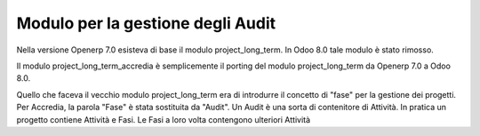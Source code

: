 Modulo per la gestione degli Audit
==================================

Nella versione Openerp 7.0 esisteva di base il modulo project_long_term.
In Odoo 8.0 tale modulo è stato rimosso.

Il modulo project_long_term_accredia è semplicemente il porting
del modulo project_long_term da Openerp 7.0 a Odoo 8.0.

Quello che faceva il vecchio modulo project_long_term era di introdurre il concetto di "fase" per la gestione dei progetti.
Per Accredia, la parola "Fase" è stata sostituita da "Audit". Un Audit è una sorta di contenitore di Attività.
In pratica un progetto contiene Attività e Fasi. Le Fasi a loro volta contengono ulteriori Attività

